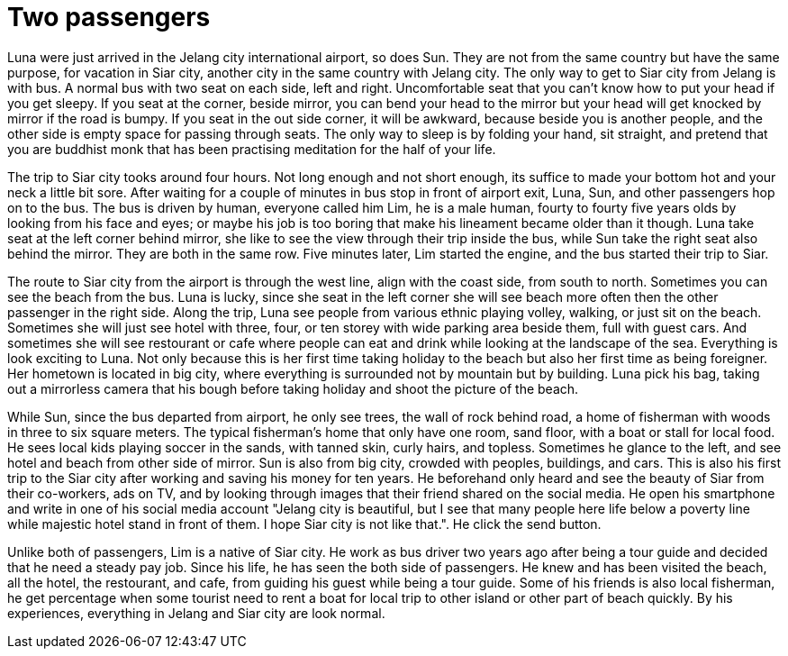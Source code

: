 =  Two passengers

Luna were just arrived in the Jelang city international airport, so does Sun.
They are not from the same country but have the same purpose, for vacation in
Siar city, another city in the same country with Jelang city.
The only way to get to Siar city from Jelang is with bus.
A normal bus with two seat on each side, left and right.
Uncomfortable seat that you can't know how to put your head if you get sleepy.
If you seat at the corner, beside mirror, you can bend your head to the mirror
but your head will get knocked by mirror if the road is bumpy.
If you seat in the out side corner, it will be awkward, because beside you is
another people, and the other side is empty space for passing through seats.
The only way to sleep is by folding your hand, sit straight,
and pretend that you are buddhist monk that has been practising meditation for
the half of your life.

The trip to Siar city tooks around four hours.
Not long enough and not short enough, its suffice to made your bottom hot and
your neck a little bit sore.
After waiting for a couple of minutes in bus stop in front of airport exit,
Luna, Sun, and other passengers hop on to the bus.
The bus is driven by human, everyone called him Lim, he is a male human,
fourty to fourty five years olds by looking from his face and eyes;
or maybe his job is too boring that make his lineament became older than it
though.
Luna take seat at the left corner behind mirror, she like to see the view
through their trip inside the bus, while Sun take the right seat also behind
the mirror.
They are both in the same row.
Five minutes later, Lim started the engine, and the bus started their trip to
Siar.

The route to Siar city from the airport is through the west line, align with
the coast side, from south to north.
Sometimes you can see the beach from the bus.
Luna is lucky, since she seat in the left corner she will see beach more often
then the other passenger in the right side.
Along the trip, Luna see people from various ethnic playing volley, walking,
or just sit on the beach.
Sometimes she will just see hotel with three, four, or ten storey with wide
parking area beside them, full with guest cars.
And sometimes she will see restourant or cafe where people can eat and drink
while looking at the landscape of the sea.
Everything is look exciting to Luna.
Not only because this is her first time taking holiday to the beach but also
her first time as being foreigner.
Her hometown is located in big city, where everything is surrounded not by
mountain but by building.
Luna pick his bag, taking out a mirrorless camera that his bough before taking
holiday and shoot the picture of the beach.

While Sun, since the bus departed from airport, he only see trees, the wall of
rock behind road, a home of fisherman with woods in three to six square
meters.
The typical fisherman's home that only have one room, sand floor, with a boat
or stall for local food.
He sees local kids playing soccer in the sands, with tanned skin, curly hairs,
and topless.
Sometimes he glance to the left, and see hotel and beach from other side of
mirror.
Sun is also from big city, crowded with peoples, buildings, and cars.
This is also his first trip to the Siar city after working and saving his
money for ten years.
He beforehand only heard and see the beauty of Siar from their co-workers, ads
on TV, and by looking through images that their friend shared on the social
media.
He open his smartphone and write in one of his social media account "Jelang
city is beautiful, but I see that many people here life below a poverty line
while majestic hotel stand in front of them.  I hope Siar city is not like
that.".
He click the send button.

Unlike both of passengers, Lim is a native of Siar city.
He work as bus driver two years ago after being a tour guide and decided that
he need a steady pay job.
Since his life, he has seen the both side of passengers.
He knew and has been visited the beach, all the hotel, the restourant, and
cafe, from guiding his guest while being a tour guide.
Some of his friends is also local fisherman, he get percentage when some
tourist need to rent a boat for local trip to other island or other part of
beach quickly.
By his experiences, everything in Jelang and Siar city are look normal.
